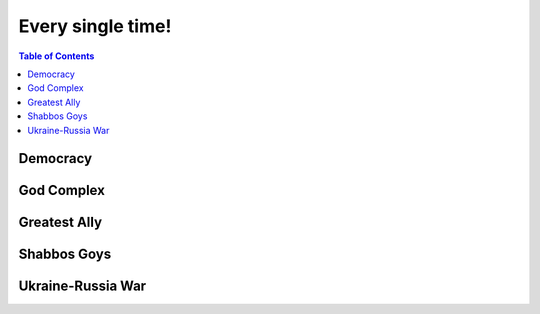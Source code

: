 ==================
Every single time!
==================

.. contents:: Table of Contents
   :depth: 4
   :local:
   :backlinks: top
   
Democracy
=========

God Complex
===========

Greatest Ally
=============

Shabbos Goys
============

Ukraine-Russia War
==================
.. raw:: html

   <blockquote class="twitter-tweet"><p lang="en" dir="ltr">This is the president of Ukraine Volodymyr Zelenskyy. No wonder why reddit loves him <a href="https://t.co/lpfQc4dgNZ">pic.twitter.com/lpfQc4dgNZ</a></p> &mdash; Christcuck Pastors (@Christcucks2) <a href="https://twitter.com/Christcucks2/status/1499238397684109313">March 3, 2022</a></blockquote> <script async src="https://platform.twitter.com/widgets.js" charset="utf-8"></script> 
